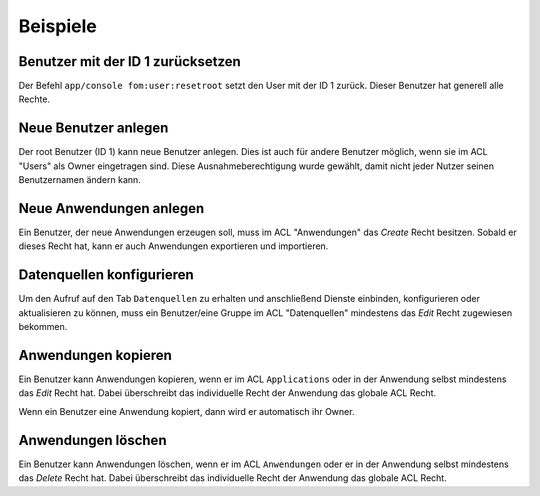 .. _examples_de:

Beispiele
=========

Benutzer mit der ID 1 zurücksetzen
----------------------------------

Der Befehl ``app/console fom:user:resetroot`` setzt den User mit der ID 1 zurück. Dieser Benutzer hat generell alle Rechte.

.. code-block:: bash
          $ app/console fom:user:resetroot
                Welcome to the Mapbender root account management command  
                Enter the username to use for the root account.
                Username [root]: root
                Enter the e-mail adress to use for the root account.
                E-Mail [root@root.de]: admin@mycompany.foo
                Enter the password to use for the root account.
                Password: secret
                Do you confirm reset [yes]? yes
                The root is now usable. Have fun!


Neue Benutzer anlegen
----------------------

Der root Benutzer (ID 1) kann neue Benutzer anlegen. Dies ist auch für andere Benutzer möglich, wenn sie im ACL "Users" als Owner eingetragen sind. Diese Ausnahmeberechtigung wurde gewählt, damit nicht jeder Nutzer seinen Benutzernamen ändern kann.


Neue Anwendungen anlegen
------------------------

Ein Benutzer, der neue Anwendungen erzeugen soll, muss im ACL "Anwendungen" das *Create* Recht besitzen. Sobald er dieses Recht hat, kann er auch Anwendungen exportieren und importieren.


Datenquellen konfigurieren
--------------------------

Um den Aufruf auf den Tab ``Datenquellen`` zu erhalten und anschließend Dienste einbinden, konfigurieren oder aktualisieren zu können, muss ein Benutzer/eine Gruppe im ACL "Datenquellen" mindestens das *Edit* Recht zugewiesen bekommen.


Anwendungen kopieren
--------------------

Ein Benutzer kann Anwendungen kopieren, wenn er im ACL ``Applications`` oder in der Anwendung selbst mindestens das *Edit* Recht hat. Dabei überschreibt das individuelle Recht der Anwendung das globale ACL Recht.

Wenn ein Benutzer eine Anwendung kopiert, dann wird er automatisch ihr Owner.


Anwendungen löschen
-------------------

Ein Benutzer kann Anwendungen löschen, wenn er im ACL ``Anwendungen`` oder er in der Anwendung selbst mindestens das *Delete* Recht hat. Dabei überschreibt das individuelle Recht der Anwendung das globale ACL Recht.
